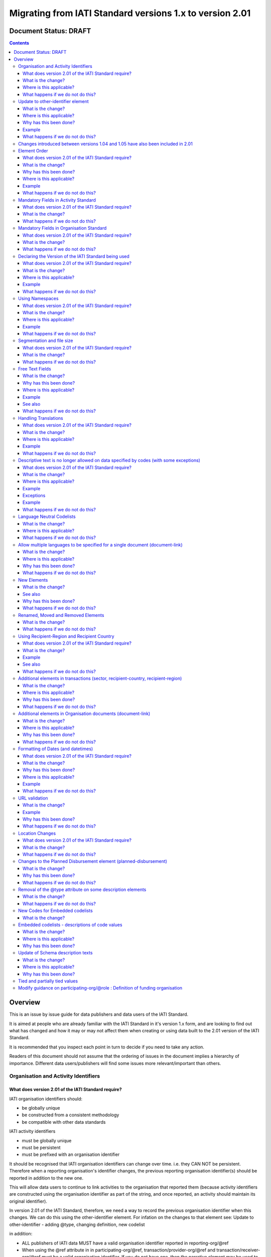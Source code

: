 Migrating from IATI Standard versions 1.x to version 2.01
^^^^^^^^^^^^^^^^^^^^^^^^^^^^^^^^^^^^^^^^^^^^^^^^^^^^^^^^^

Document Status: DRAFT
----------------------

.. contents::

Overview
--------
This is an issue by issue guide for data publishers and data users of
the IATI Standard.

It is aimed at people who are already familiar with the IATI Standard in
it's version 1.x form, and are looking to find out what has changed and
how it may or may not affect them when creating or using data built to
the 2.01 version of the IATI Standard.

It is recommended that you inspect each point in turn to decide if you
need to take any action.

Readers of this document should not assume that the ordering of issues
in the document implies a hierarchy of importance. Different data
users/publishers will find some issues more relevant/important than
others.


Organisation and Activity Identifiers
=====================================
What does version 2.01 of the IATI Standard require?
++++++++++++++++++++++++++++++++++++++++++++++++++++
IATI organisation identifiers should:

* be globally unique
* be constructed from a consistent methodology
* be compatible with other data standards

IATI activity identifiers

* must be globally unique
* must be persistent
* must be prefixed with an organisation identifier

It should be recognised that IATI organisation identifiers can change over 
time. i.e. they CAN NOT be persistent. 
Therefore when a reporting organisation's identifier changes, the 
previous reporting organisation identifier(s) should be reported in 
addition to the new one. 

This will allow data users to continue to link activities to the 
organisation that reported them (because activity identifiers are 
constructed using the organisation identifier as part of the string, and 
once reported, an activity should maintain its original identifier).

In version 2.01 of the IATI Standard, therefore, we need a way to record
the previous organisation identifier when this changes. We can do this 
using the other-identifier element. For infation on the changes to that 
element see: 
Update to other-identifier - adding \@type, changing definition, new codelist

in addition:

* ALL publishers of IATI data MUST have a valid organisation identifier reported in reporting-org/\@ref
* When using the \@ref attribute in in participating-org/\@ref, transaction/provider-org/\@ref and transaction/receiver-org/\@ref must be a valid organisation identifier. If you do not have one, then the narrative element may be used to describe the organisation.
* The reporting-org element is MANDATORY.

  - ALL the following rules must apply to the organisation-identifier in reporting-org/\@ref
  - It is mandatory
  - The agency prefix MUST be a valid code in the IATI OrganisationRegistrationAgency codelist
  - The identifier MUST be the same as that recorded by the publisher on the IATI Registry
  - The identifier MUST only contain alphanumeric characters and hyphen, underscore, colon or period
  
* The iati-identifier is MANDATORY

  - It MUST be globally unique among all activities published through the IATI Registry
  - Once an activity has been reported to IATI its identifier MUST NOT be changed in subsequent updates, 
  - It MUST be prefixed with EITHER the organisation-identifier found in reporting-org/\@ref OR a previous reporting-org identifier reported in other-identifier
  - The identifier MUST only contain alphanumeric characters and hyphen, underscore, colon or period

What is the change?
+++++++++++++++++++
The biggest change is that all organisations must have an Organisation 
Identifier that is prefixed with a valid code on the IATI 
OrganisationRegistrationAgency codelist.

This means that a number of publishers will have to:

* Change their organisation identifier
* Continue to report existing activities using the same activity identifier, but also report their previous Organisation Identifier using the `other-identifier` element.

In addtion, if they wish to use IATI as their registration agency, they 
will need to agree their new identifier on the IATI 
OrganisationRegistrationAgency codelist.

Wherever \@ref is used to talk about organisations in the standard, those
references must be a valid organisation identifier.

Where is this applicable?
+++++++++++++++++++++++++
This is fundamental to the creation and use of IATI data and applies 
throughout the IATI Standard

What happens if we do not do this?
++++++++++++++++++++++++++++++++++
While the schema will not be able to test for valid Organistion and 
IATI identifiers, it is possible to machine write tests to check for some
compliance. However if your data does not meet these standards then it 
becomes difficult for others to use.


Update to other-identifier element
==================================

What is the change?
+++++++++++++++++++
In versions 1.x of the IATI Standard the other-identifier element could
be used to specify an alternative, non-IATI identifier for the activity.

In version 2.01 of the IATI Standard the definition of the element has
changed to allow an number of types of alternative identifiers.

In version 2.01 of the IATI Standard the element has been re-constructed
 - The \@owner-ref and \@owner-name attributes have been removed.
 - New attributes other-identifier/\@type and other-identifier/\@ref are added
 - The \@type attribute is used to specify the type of identifier being given.
 - The \@ref attribute is used for the identifier itself.
 - There is a child element other-identifier/owner-org where information about the organiation that crafted the identifier can be given. This field is set up so that multilingual text can be supplied,

In version 2.01 of the IATI Standard a new :doc:`OtherIdentifierType </codelists/OtherIdentifierType/>` codelist is introduced.

Where is this applicable?
+++++++++++++++++++++++++
In the Activity schema

Why has this been done?
+++++++++++++++++++++++
This change is in part to be able to deal with organisations changing their
organsiation identifiers. Because an iati-identifier needs to be unique and (once reported to
IATI) will never change, and because it is constructed using an
organisation identifier, when organisation identifiers change, data
users still need to be able to relate activities to organisations. 

To solve this, a previous reporting-org identifier can be reported in
other-identifier element. This then allows us to require that an iati-identifier must be prefixed with:

-  EITHER the organisation-identifier found in reporting-org/\@ref
-  OR a previous reporting-org identifier reported in other-identifier

For more information see:
`http://support.iatistandard.org/entries/52824355-Version-2-01-Iteration-3-9-Organisation-and-Activity-Identifiers <http://www.google.com/url?q=http%3A%2F%2Fsupport.iatistandard.org%2Fentries%2F52824355-Version-2-01-Iteration-3-9-Organisation-and-Activity-Identifiers&sa=D&sntz=1&usg=AFQjCNEOXRcN9LWCZwcYQPAAxmUD2wPZ5A>`__

To make this element work, a new OtherIdentifierType codelist has been 
constructed, and the entire element has been re-constructed.

Example
+++++++
See: :doc:`other-identifier </activity-standard/iati-activities/iati-activity/other-identifier/>`

What happens if we do not do this?
++++++++++++++++++++++++++++++++++
 - Anyone reporting other-identifier in versions 1.x of the IATI Standard will need to reconstruct the way they report the data. They can continue to report the same data, but just need to reformat it. 
 - Data users should be aware that parsing other-identifier is different in 2.01.
 - Data publishers may take advantage of the opportunities to report other types of identifier that were not previously available to them.
 - Data may fail validation against the relevant 2.01 schema if the changes are not taken into consideration.


Changes introduced between versions 1.04 and 1.05 have also been included in 2.01
=================================================================================
As 2.01 of the IATI Standard was being prepared there was a decimal
upgrade to version 1.05 that ran in parallel. All changes to the
Standard between version 1.04 and 1.05 have been carried over into 2.01


Element Order
=============
What does version 2.01 of the IATI Standard require?
++++++++++++++++++++++++++++++++++++++++++++++++++++
Data elements must be published in the order specified by the schema.

What is the change?
+++++++++++++++++++
In versions 1.x of the IATI Standard, data elements could be published
in any order and still be valid when checked against the relevant
schema.

In 2.01 you MUST publish data elements in the order specified by the
schema to pass schema validation.

Why has this been done?
+++++++++++++++++++++++
By enforcing order on the schema we can also enforce the number of times
certain elements may occur in the data. This should drive up data
quality by making it easier for data publishers to know if they have got
their data right using simple validation tests. While this will not
cover all the complexities of the the IATI Standard, it will
substantially increase the number of data elements than can be checked
in this way.

Where is this applicable?
+++++++++++++++++++++++++
In both the Organisation and Activity Standards

Example
+++++++
Element order can be found by inspecting the schema directly:

-  `http://dev.iatistandard.org/201/schema/ <http://www.google.com/url?q=http%3A%2F%2Fdev.iatistandard.org%2F201%2Fschema%2F&sa=D&sntz=1&usg=AFQjCNGoLWYpWF12X__nOhI46c4C4E3Q_A>`__

Or via our GitHub repository:

-   `https://github.com/IATI/IATI-Schemas/blob/version-2.01/iati-activities-schema.xsd <https://www.google.com/url?q=https%3A%2F%2Fgithub.com%2FIATI%2FIATI-Schemas%2Fblob%2Fversion-2.01%2Fiati-activities-schema.xsd&sa=D&sntz=1&usg=AFQjCNE3rHdVso9S5qUMO-yTp7wjhr3TiQ>`__
-  `https://github.com/IATI/IATI-Schemas/blob/version-2.01/iati-organisations-schema.xsd <https://www.google.com/url?q=https%3A%2F%2Fgithub.com%2FIATI%2FIATI-Schemas%2Fblob%2Fversion-2.01%2Fiati-organisations-schema.xsd&sa=D&sntz=1&usg=AFQjCNGigrFVa143eFq5Cf5YjE67YpCz_g>`__
-  `https://github.com/IATI/IATI-Schemas/blob/version-2.01/iati-common.xsd <https://www.google.com/url?q=https%3A%2F%2Fgithub.com%2FIATI%2FIATI-Schemas%2Fblob%2Fversion-2.01%2Fiati-common.xsd&sa=D&sntz=1&usg=AFQjCNE0Gfer849Qfbf47E-BqbQmhRQplA>`__

The order is also reflected in the left hand navigation of the website:

-  http://dev.iatistandard.org/201/

Tables generated from the schema can be found at:

-  `http://dev.iatistandard.org/201/activity-standard/summary-table/ <http://www.google.com/url?q=http%3A%2F%2Fdev.iatistandard.org%2F201%2Factivity-standard%2Fsummary-table%2F&sa=D&sntz=1&usg=AFQjCNEwDpjea_sAMKBWD5eBJ0tttqr2sA>`__
-  `http://dev.iatistandard.org/201/organisation-standard/summary-table/ <http://www.google.com/url?q=http%3A%2F%2Fdev.iatistandard.org%2F201%2Forganisation-standard%2Fsummary-table%2F&sa=D&sntz=1&usg=AFQjCNHRRw-l5kmIRp2aabhm28EnJanqEQ>`__

What happens if we do not do this?
++++++++++++++++++++++++++++++++++
Data will fail validation against the relevant 2.01 schema.


Mandatory Fields in Activity Standard
=====================================
What does version 2.01 of the IATI Standard require?
++++++++++++++++++++++++++++++++++++++++++++++++++++
Certain elements are now mandatory within any iati-activity record.

What is the change?
+++++++++++++++++++
There are more mandatory items. More elements and attributes are made
mandatory by the schema.

Each Activity record MUST contain:

-  a valid activity identifier;  (element (iati-identifier) presence
   tested by schema - validity could be tested by software)
-  a valid reporting organisation identifier; (element (reporting-org)
   presence tested by schema - validity could be tested by software)
-   a funding or implementing organisation; (element (participating-org)
   presence tested by schema - role=funding OR implementing could be
   tested by software)
-  a title and description; (elements (title/narrative,
   description/narrative) presence tested by schema)
-  a start date; (element (activity-date) and attribute (iso-date)
   presence tested by schema, type="1" could be tested by software ) an
   activity status;  (element (activity-status) presence tested by
   schema)
-  a sector; (presence could be tested by software)
-  a recipient-country or recipient-region (presence could be tested by
   software)

**Participating organisation**

-  At least one occurrence of iati-activity/participating-org is
   MANDATORY - enforced by the schema
-  For each occurrence of participating-org \@role is MANDATORY  -
   enforced by the schema
-  For each occurrence of participating-org \@ref or
   participating-org/narrative is MANDATORY - not enforceable by the
   schema

for discussion go to
`http://support.iatistandard.org/entries/41047217-Modify-participating-org-Validation-and-guidance <http://www.google.com/url?q=http%3A%2F%2Fsupport.iatistandard.org%2Fentries%2F41047217-Modify-participating-org-Validation-and-guidance&sa=D&sntz=1&usg=AFQjCNFxiOgh30J6a6cVu8mqSUijcLIS0g>`__

**Title**

-  iati-activity/title is MANDATORY  - enforced by the schema
-  It is recommended that the title contains a meaningful summary of the
   activity - not enforceable by the schema

for discussion go to
`http://support.iatistandard.org/entries/41584666-Modify-title-validation-and-guidance <http://www.google.com/url?q=http%3A%2F%2Fsupport.iatistandard.org%2Fentries%2F41584666-Modify-title-validation-and-guidance&sa=D&sntz=1&usg=AFQjCNEwrNwzD2PbpeK5uVk3cE3PzqW9-Q>`__

**Description**

-  The iati-activity/description is MANDATORY  - enforced by the schema
-  It is recommended that the description contains a meaningful
   description of the activity -not enforceable by the schema

for discussion go to
`http://support.iatistandard.org/entries/41584706-Modify-description-validation-and-guidance <http://www.google.com/url?q=http%3A%2F%2Fsupport.iatistandard.org%2Fentries%2F41584706-Modify-description-validation-and-guidance&sa=D&sntz=1&usg=AFQjCNFd0zKLV5mXPeuoqZYLscVLEcFjkQ>`__

**Activity Date**

-  At least one occurrence of iati-activity/activity-date is MANDATORY
    - enforced by the schema
-  All activities MUST contain a start date: either planned or actual -
   not enforceable

for discussion go to
`http://support.iatistandard.org/entries/41089758-Modify-activity-date-validation-and-guidance <http://www.google.com/url?q=http%3A%2F%2Fsupport.iatistandard.org%2Fentries%2F41089758-Modify-activity-date-validation-and-guidance&sa=D&sntz=1&usg=AFQjCNEeNc4gPTnRxtWZxe7RGb3ej9CeBg>`__

**Sector / Transaction Sector**

-  Sector may now be reported at transaction level instead of activity
   level. For details `see
   here <http://www.google.com/url?q=http%3A%2F%2Fsupport.iatistandard.org%2Fentries%2F52106549-Version-2-01-Iteration-2-3-7-Replicate-more-activity-level-elements-at-transaction-level&sa=D&sntz=1&usg=AFQjCNE-c34Px_RjQKda_H58c6bmPIIg6A>`__
-  At least one occurrence of sector OR transaction/sector is MANDATORY
   - not enforceable
-  sector/\@code OR transaction/sector/\@code is MANDATORY  - enforced by
   the schema
-  If Sector/\@vocabulary is not present then the DAC 5-digit vocabulary
   is assumed
-  Use of DAC codes (either 5-digit or 3-digit) is recommended

for discussion go to
`http://support.iatistandard.org/entries/22993317-Modify-sector-validation-and-guidance <http://www.google.com/url?q=http%3A%2F%2Fsupport.iatistandard.org%2Fentries%2F22993317-Modify-sector-validation-and-guidance&sa=D&sntz=1&usg=AFQjCNG8UMyxTCOmgxbS7BRfkyB7r59d7g>`__

**budgets / planned-disbursement**

budgets and planned-disbursements now contain mandatory elements when
used.

**Budget dates**

- The budget element should be repeated for each year of the activity's
   duration - not enforceable
- If the budget element is present then

  * period-start/\@iso-date is MANDATORY and must be a valid ISO format (enforced by the schema)
  * period-end/\@iso-date is MANDATORY and must be a valid ISO format (enforced by the schema)
  * period-end/\@iso-date must be after period-start/\@iso-date (not enforceable by the schema)
  * Each budget should cover a period no longer than 1 year (not enforceable by the schema)

for discussion go to
`http://support.iatistandard.org/entries/22900321-Modify-budget-period-start-and-budget-period-end-make-mandatory <http://www.google.com/url?q=http%3A%2F%2Fsupport.iatistandard.org%2Fentries%2F22900321-Modify-budget-period-start-and-budget-period-end-make-mandatory%3Fpage%3D1%23post_25441557&sa=D&sntz=1&usg=AFQjCNE9udxHYgDMzfDgbLZEH-PrplBHUg>`__

In addition, when other non-mandatory elements are used, the schema may
dictate whether or not child elements must be present, the number of
times they may occur, and the presence of attributes. You can find the
detail in the relevant schema
documents. \ `http://dev.iatistandard.org/201/schema/ <http://www.google.com/url?q=http%3A%2F%2Fdev.iatistandard.org%2F201%2Fschema%2F&sa=D&sntz=1&usg=AFQjCNGoLWYpWF12X__nOhI46c4C4E3Q_A>`__

The 'occurs' column of the overview table:

-  `http://dev.iatistandard.org/201/activity-standard/summary-table/ <http://www.google.com/url?q=http%3A%2F%2Fdev.iatistandard.org%2F201%2Factivity-standard%2Fsummary-table%2F&sa=D&sntz=1&usg=AFQjCNEwDpjea_sAMKBWD5eBJ0tttqr2sA>`__

also indicates where both elements and attributes are required, and how
often they may occur.

What happens if we do not do this?
++++++++++++++++++++++++++++++++++
Data will fail validation against the relevant 2.01 schema


Mandatory Fields in Organisation Standard
=========================================
What does version 2.01 of the IATI Standard require?
++++++++++++++++++++++++++++++++++++++++++++++++++++
Certain elements are now mandatory within any iati-organisation record.

What is the change?
+++++++++++++++++++
There are more mandatory items. More elements and attributes are made
mandatory by the schema.

Each Organisation record MUST contain:

-  a valid organisation identifier;  (element (:doc:`organisation-identifier </organisation-standard/iati-organisations/iati-organisation/organisation-identifier/>`) :doc:`other-identifier </activity-standard/iati-activities/iati-activity/other-identifier/>`
   presence tested by schema)
-  a name; (element (`name/narrative <http://dev.iatistandard.org/201/organisation-standard/iati-organisations/iati-organisation/name/narrative/>`__) presence tested by schema)
-  a valid reporting organisation identifier (element (`reporting-org <http://dev.iatistandard.org/201/organisation-standard/iati-organisations/iati-organisation/reporting-org/>`__)
   presence tested by schema - validity could be tested by software)

In addition, when other non-mandatory elements are used, the schema may
dictate whether or not child elements must be present, the number of
times they may occur, and the presence of attributes.  You can find the
detail in the relevant schema documents.
`http://dev.iatistandard.org/201/schema/ <http://www.google.com/url?q=http%3A%2F%2Fdev.iatistandard.org%2F201%2Fschema%2F&sa=D&sntz=1&usg=AFQjCNGoLWYpWF12X__nOhI46c4C4E3Q_A>`__

The 'occurs' column of the overview table:

-  `http://dev.iatistandard.org/201/organisation-standard/summary-table/ <http://www.google.com/url?q=http%3A%2F%2Fdev.iatistandard.org%2F201%2Forganisation-standard%2Fsummary-table%2F&sa=D&sntz=1&usg=AFQjCNHRRw-l5kmIRp2aabhm28EnJanqEQ>`__

also indicates where both elements and attributes are required, and how
often they may occur.

What happens if we do not do this?
++++++++++++++++++++++++++++++++++
Data will fail validation against the relevant 2.01 schema


Declaring the Version of the IATI Standard being used
=====================================================
What does version 2.01 of the IATI Standard require?
++++++++++++++++++++++++++++++++++++++++++++++++++++
You MUST correctly report the version of the standard you are using.

What is the change?
+++++++++++++++++++
In the Activity Standard

-  From version 2.01, the \@version attribute of `iati-activities <http://dev.iatistandard.org/201/activity-standard/iati-activities/>`__
   is mandatory
-  In version 1.x the \`\`iati-activity\`\`element had an \@version
   attribute. This is no longer the case in version 2.01 (it has been
   removed).
-  The values for \@version must be on the `version codelist <http://dev.iatistandard.org/201/codelists/Version/>`__.

In the Organisation Standard

-  From version 2.01, the \@version attribute of `iati-organisations <http://dev.iatistandard.org/201/organisation-standard/iati-organisations/>`__ is mandatory
-  In version 1.x the \`iati-organisation\` element had an \@version
   attribute. This is no longer the case in version 2.01 (it has been
   removed).
-  The values for \@version must be on the `version codelist <http://dev.iatistandard.org/201/codelists/Version/>`__.

Where is this applicable?
+++++++++++++++++++++++++
In both the Organisation and Activity standards

Example
+++++++
For an iati-activity example see:

-  `http://dev.iatistandard.org/201/activity-standard/iati-activities/ <http://www.google.com/url?q=http%3A%2F%2Fdev.iatistandard.org%2F201%2Factivity-standard%2Fiati-activities%2F&sa=D&sntz=1&usg=AFQjCNHdl8J5xzWHX623ZGEhhAlwZqw5pQ>`__

For an iati-organisation example see:

-  `http://dev.iatistandard.org/201/organisation-standard/iati-organisations/ <http://dev.iatistandard.org/201/organisation-standard/iati-organisations/>`__

What happens if we do not do this?
++++++++++++++++++++++++++++++++++
If you omit iati-activities/\@version or iati-organisations/\@versions the
data will fail validation against the relevant 2.01 schema.

If you include iati-activity/\@verison or iati-organisation\@version the
data will fail validation against the relevant 2.01 schema.

If you do not use a value for \@version from the `version codelist <http://dev.iatistandard.org/201/codelists/Version/>`__. data
users may have difficulty processing your data.


Using Namespaces
================
What does version 2.01 of the IATI Standard require?
++++++++++++++++++++++++++++++++++++++++++++++++++++
Data publishers are allowed to add data using their own defined
namespaces to add additional data to an IATI data file. They must do
this in such a way that their data is still valid against the relevant
schema.

What is the change?
+++++++++++++++++++
Because ordering has been enforced in the schema, any namespace elements
are now expected to be positioned as the last child of the relevant
parent element.

Where is this applicable?
+++++++++++++++++++++++++
In both the Organisation and Activity standards

This applies to any use of namespaces

Example
+++++++
For an iati-activity example see:

-  `https://github.com/IATI/IATI-Schemas/blob/version-2.01/tests/activity-tests/should-pass/03-top-level-extensibility.xml <https://www.google.com/url?q=https%3A%2F%2Fgithub.com%2FIATI%2FIATI-Schemas%2Fblob%2Fversion-2.01%2Ftests%2Factivity-tests%2Fshould-pass%2F03-top-level-extensibility.xml&sa=D&sntz=1&usg=AFQjCNH-84sBrPmxg2jmcrffZi3rDc4Xhw>`__

For an iati-organisation example see:

-  `https://github.com/IATI/IATI-Schemas/blob/version-2.01/tests/organisation-tests/should-pass/02-top-level-extensibility.xml <https://www.google.com/url?q=https%3A%2F%2Fgithub.com%2FIATI%2FIATI-Schemas%2Fblob%2Fversion-2.01%2Ftests%2Forganisation-tests%2Fshould-pass%2F02-top-level-extensibility.xml&sa=D&sntz=1&usg=AFQjCNH8UTAMlcEA775ffv9_9mIC1HERTA>`__

What happens if we do not do this?
++++++++++++++++++++++++++++++++++
Data will fail validation against the relevant 2.01 schema


Segmentation and file size
==========================
What does version 2.01 of the IATI Standard require?
++++++++++++++++++++++++++++++++++++++++++++++++++++

-  In order to ensure that all all IATI-XML files can be handled by all
   consuming systems it is proposed that a limit of 40MB is placed on
   the size of any single XML file.
-  Publishers are still encouraged to segment their data into meaningful
   chunks, BUT the guidance to segment by country is no longer
   necessarily considered to be best practice.
-  (NB the rule that the activity iati-identifier must be unique still
   applies. i.e. the same activity should not be reported in two
   different files by the same publisher)

What is the change?
+++++++++++++++++++
Previous guidance has been to segment data by country where
possible/useful. This was an arbitrary
decision.

What happens if we do not do this?
++++++++++++++++++++++++++++++++++
Files larger than 40MB are difficult for data users to use - even at
40MB this is still difficult for many users. If your files are too large
it is possible that applications wanting to use your data may not be
able to do so.


Free Text Fields
================
What is the change?
+++++++++++++++++++
In version 2.01 free text is handled very differently than it is in
versions 1.x

Every element in versions 1.x where free text can be supplied has
changed in version 2.01.

Text is no longer reported directly in the element itself, instead every
affected element gets a new 'narrative' child element, where the text
can be supplied. The narrative element can be repeated in order to
supply translations in different languages.  See **Handling Translations**

There are many elements that contain data specified by a code value
where free text can no longer be supplied at all. See **Descriptive text
is no longer allowed on data specified by codes (with some exceptions)**

Why has this been done?
+++++++++++++++++++++++
The change has been made to improve how multilingual reporting can
occur, and to improve clarity where codes are reported.

Where is this applicable?
+++++++++++++++++++++++++
In both the Organisation and Activity Standards

Even where publishers do not supply translations of their text data,
they are still required to alter the way they report free text.

Example
+++++++
How to declare a title

In 1.x

<title>Some title here</title>

in 2.01

<title>

  <narrative>Some title here</narrative>

</title>

See also
++++++++
Examples of how this change works can be seen on (for example):

-  `http://dev.iatistandard.org/201/activity-standard/iati-activities/iati-activity/title/ <http://www.google.com/url?q=http%3A%2F%2Fdev.iatistandard.org%2F201%2Factivity-standard%2Fiati-activities%2Fiati-activity%2Ftitle%2F&sa=D&sntz=1&usg=AFQjCNFfJsTmCPEzMQ7hA-OOYhuRhqAfmA>`__
-  http://dev.iatistandard.org/201/organisation-standard/iati-organisations/iati-organisation/name/

What happens if we do not do this?
++++++++++++++++++++++++++++++++++
Data will fail validation against the relevant 2.01 schema


Handling Translations
=====================
What does version 2.01 of the IATI Standard require?
++++++++++++++++++++++++++++++++++++++++++++++++++++
The standard wants to allow publishers to easily declare multilingual
translations for text data, and for data users to be able to easily
access those translations. In 2.01 the way in which this done should
make it easier for data users to handle.

What is the change?
+++++++++++++++++++
In version 1.x elements that allowed text to be declared (e.g. title)
could be repeated for different languages.

In version 2.01 instead of repeating the parent element  (e.g. title) ,
those elements now have a <narrative> child element, which can repeated
for different languages.

The narrative element uses the xlm:lang attribute to declare the
language of the supplied text. If omitted then the text is assumed to be
in the default language declared in the document root element.

Where is this applicable?
+++++++++++++++++++++++++
For a full list of elements where this now applies, see: Including
nested, multi-lingual text elements for all elements containing free
text

in this post:
`http://support.iatistandard.org/entries/52106219-Version-2-01-Iteration-3-4-Multi-lingual-text-fields <http://www.google.com/url?q=http%3A%2F%2Fsupport.iatistandard.org%2Fentries%2F52106219-Version-2-01-Iteration-3-4-Multi-lingual-text-fields&sa=D&sntz=1&usg=AFQjCNE0LxVECS1gjN2wi1WRdeCxBV8r1w>`__

Example
+++++++
Examples of how this change works can be seen on (for example):

-  `http://dev.iatistandard.org/201/activity-standard/iati-activities/iati-activity/title/ <http://www.google.com/url?q=http%3A%2F%2Fdev.iatistandard.org%2F201%2Factivity-standard%2Fiati-activities%2Fiati-activity%2Ftitle%2F&sa=D&sntz=1&usg=AFQjCNFfJsTmCPEzMQ7hA-OOYhuRhqAfmA>`__
-  `http://dev.iatistandard.org/201/organisation-standard/iati-organisations/iati-organisation/name/ <http://www.google.com/url?q=http%3A%2F%2Fdev.iatistandard.org%2F201%2Forganisation-standard%2Fiati-organisations%2Fiati-organisation%2Fname%2F&sa=D&sntz=1&usg=AFQjCNGoBnjVh1n-2Qyf50-YwNOU2DKmgQ>`__ 

What happens if we do not do this?
++++++++++++++++++++++++++++++++++
Data will fail validation against the relevant 2.01 schema


Descriptive text is no longer allowed on data specified by codes (with some exceptions)
=======================================================================================
What does version 2.01 of the IATI Standard require?
++++++++++++++++++++++++++++++++++++++++++++++++++++
Where published data is defined by codes, the code is authoritative, and
the associated look up value should not supplied.

There are two exceptions:  recipient-country and recipient-region, where
descriptive text is allowed when a publishing organisation does not
agree with the definition given by the ISO 3166-1 part of the ISO 3166
standard

What is the change?
+++++++++++++++++++
In version 1.x of the standard, a number of elements allowed the
reporting of a code (usually in an attribute) and free text.  Where both
a code and text was supplied it was impossible for a data user to know
which field was authoritative.

In 2.01 the code is authoritative, and the ability to add free text has
been removed from a number of elements.

Where is this applicable?
+++++++++++++++++++++++++
For a list of elements where this applies see:

Scrapping text of purely code elements -
`http://support.iatistandard.org/entries/52106219-Version-2-01-Iteration-3-4-Multi-lingual-text-fields <http://www.google.com/url?q=http%3A%2F%2Fsupport.iatistandard.org%2Fentries%2F52106219-Version-2-01-Iteration-3-4-Multi-lingual-text-fields&sa=D&sntz=1&usg=AFQjCNE0LxVECS1gjN2wi1WRdeCxBV8r1w>`__

Example
+++++++
In version 1.x this was allowed:

<activity-status code="2" >Implementing</activity-status>

as was;

<activity-status code="2" >implementing</activity-status>

and;

<activity-status code="2" >any text here</activity-status>

and even;

<activity-status code="2" >Post Completion</activity-status>

In version 2.01, all of the above would fail validation against the
schema as text is not allowed at all in this element. To indicate a
activity status of implementing you would simply declare:

<activity-status code="2" />

Exceptions
++++++++++
Both the recipient-region and recipient-country elements still allow
both a code and descriptive text to be specified. This is to cover the
cases where the organisation publishing the data may not agree with name
of a country or region given by the lookup codelists IATI uses.

Data users should be aware that where the narrative element has been
supplied then that publishers prefers the name supplied to be associated
with it's data.

Example
+++++++
To declare a recipient country of Kosovo, both of these are acceptable:

#. <recipient-country code="XK" /> - a lookup against the relevant
   codelist
   (`http://dev.iatistandard.org/201/codelists/Country/ <http://www.google.com/url?q=http%3A%2F%2Fdev.iatistandard.org%2F201%2Fcodelists%2FCountry%2F&sa=D&sntz=1&usg=AFQjCNFzxOJxVt1Rz9tXzx2wm5wJdx8z4w>`__)
   would return a country name of 'Kosovo'
#. If you prefer to declare a different name that differs from the ISO
   3166-1 part of the ISO 3166 standard  (e.g. Kosovo (As per UNSCR
   1244)) then do this:

<recipient-country code="XK">

<narrative>Kosovo (As per UNSCR 1244)</narrative>

</recipient-country>

What happens if we do not do this?
++++++++++++++++++++++++++++++++++
Data will fail validation against the relevant 2.01 schema


Language Neutral Codelists
==========================
What is the change?
+++++++++++++++++++
A number of codes on several codelists have been changed, in order to
make them language neutral.

In general:

-  Codes have changed from english strings to numbers
-  The english string now becomes the 'name' associated with that code
-  Where 'name' information was previously available, this is moved into
   a 'description' field

Where is this applicable?
+++++++++++++++++++++++++
A list of the affected codelists, and the differences between version
1.x and 2.01 are detailed here:

We will use this:

`https://github.com/IATI/IATI-Guidance/blob/master/en/upgrades/integer-upgrade-to-2-01/2-01-changes.rst <https://www.google.com/url?q=https%3A%2F%2Fgithub.com%2FIATI%2FIATI-Guidance%2Fblob%2Fmaster%2Fen%2Fupgrades%2Finteger-upgrade-to-2-01%2F2-01-changes.rst&sa=D&sntz=1&usg=AFQjCNFLjqQkkD0HAemz3bpNusBNBltXzA>`__ 

(see also :
`https://github.com/IATI/IATI-Guidance/issues/140 <https://www.google.com/url?q=https%3A%2F%2Fgithub.com%2FIATI%2FIATI-Guidance%2Fissues%2F140&sa=D&sntz=1&usg=AFQjCNFM47E3aOTJqAVE98pAtsHBxLVqWQ>`__ )

What happens if we do not do this?
++++++++++++++++++++++++++++++++++
Data will not be referenceable against the relevant code list, making it
difficult to use.


Allow multiple languages to be specified for a single document (document-link)
==============================================================================
What is the change?
+++++++++++++++++++
In version 1.x of the IATI Standard, you were only allowed to use one
document-link/language child element per document-link parent.

In version 2.x of the IATI Standard, you can specify as many
document-link/language elements as you need.

Where is this applicable?
+++++++++++++++++++++++++
In both the Activity and Organisation standard.

Why has this been done?
+++++++++++++++++++++++
In recognition that some documents are multilingual

What happens if we do not do this?
++++++++++++++++++++++++++++++++++
Nothing. This change is an opportunity to produce more accurate data.


New Elements
============
What is the change?
+++++++++++++++++++
In version 2.01 of the IATI Standard there is a new element
iati-activity/contact-info/department

In version 2.01 of the IATI Standard there are many new 'narrative'
elements introduced as child elements to specify free text: see Free
Text Fields above

In version 2.01 of the IATI Standard there is a new element
iati-organisation/total-budget/budget-line

In version 2.01 of the IATI Standard there is a new element
iati-organisation/recipient-org-budget/budget-line

In version 2.01 of the IATI Standard there is a new element
iati-organisation/recipient-country-budget/budget-line

Usage

-  budget-line should be used in addition to total-budget/value,
   recipient-org-budget/value and/or recipient-country-budget/value. NB
   that it does not replace the existing reporting guidelines
-  budget-line/\@ref as a reporting organisation reference for the budget
   line
-  budget-line/narrative for a description of the budget line (repeated
   for multiple languages)
-  budget-line/value

See also
++++++++
Additionally, new child elements have been introduced to the existing

-  iati-activity/transaction element: Additional elements in the
   transactions
-  iati-organisation/document-link elements: Additional elements in
   Organisation documents (document-link)

Why has this been done?
+++++++++++++++++++++++
A number of publishers have requested the facility to add department
information to contact details.

A number of publishers have requested the facility to add granularity to
organisation-level budgets.

Free text has been altered to improve the ability to report data in many
languages.

What happens if we do not do this?
++++++++++++++++++++++++++++++++++
In the case of the narrative element, these are required when using
freetext

The other new elements are all optional.


Renamed, Moved and Removed Elements
===================================
What is the change?
+++++++++++++++++++
In versions 1.x of the IATI Standard there is an element
iati-organisation/iati-identifier

In version 2.01 of the IATI Standard this element has been renamed as
iati-organisation/organisation-identifier

In versions 1.x of the IATI Standard there is an element:
iati-activity/crs-add/aid-type-flag. This element has an associated
codelist: AidTypeFlag

In version 2.01 of the IATI Standard this element has been renamed:
iati-activity/crs-add/other-flags, and the AidTypeFlag codelist has been
renamed CRSAddOtherFlags

In versions 1.x of the IATI Standard
iati-activities/iati-activity/activity-website element is it's own
element.

In version 2.01 of the IATI Standard, to report an activity website you
would do so using a document-link element, and it's child 'category' to
specify the document is a web site.

In version 1.x of the IATI Standard there is an element called
indicatorOutcomeType which seems to have never been used.

In version 2.01 of the IATI Standard this element is not present.

What happens if we do not do this?
++++++++++++++++++++++++++++++++++
If elements and attributes are published with the old properties, then
data will fail validation against the relevant 2.01 schema


Using Recipient-Region and Recipient Country
============================================
What does version 2.01 of the IATI Standard require?
++++++++++++++++++++++++++++++++++++++++++++++++++++
From the schema (recipient-country):

"Multiple countries and regions can be reported, in which case the
percentage attribute MUST be used to specify the share of total
commitments across all reported countries and regions.

The country can also be specified at transaction rather than activity
level. If transaction/recipient-country AND/OR

transaction/recipient-region are used THEN ALL transaction elements MUST
contain a recipient-country and/or

recipient-region element AND iati-activity/recipient-region and
iati-activity/recipient-region MUST NOT be used AND each

transaction MUST only contain one recipient-country or
recipient-region."

It should be clear that:

-  recipient-region should only be used to indicate that the region as a
   whole is a recipient, not as an added description to a named
   recipient-country
-  if both elements are used percentages must be reported and they
   should add up to 100% across all recipient- elements

What is the change?
+++++++++++++++++++
In versions 1.x of the IATI Standard, data publishers were told to
report EITHER recipient-country or recipient-region, but not both.

In version 2.01 of the IATI Standard, data publishers may report BOTH
recipient-country AND recipient-region with a percentage split.

In versions 1.x of the IATI Standard, it was not possible to report
regions or countries at transaction level.

In version 2.01 of the IATI Standard, regions or countries can be
reported at transaction level.

In version 2.,01 of the standard, you MUST NOT report regions and
countries at BOTH activity and transaction level

Example
+++++++
See:

-  `http://dev.iatistandard.org/201/activity-standard/iati-activities/iati-activity/recipient-country/ <http://www.google.com/url?q=http%3A%2F%2Fdev.iatistandard.org%2F201%2Factivity-standard%2Fiati-activities%2Fiati-activity%2Frecipient-country%2F&sa=D&sntz=1&usg=AFQjCNE8l-WQRgRPddoM7uV7xtqrW9jHEg>`__
-  `http://dev.iatistandard.org/201/activity-standard/iati-activities/iati-activity/recipient-region/ <http://www.google.com/url?q=http%3A%2F%2Fdev.iatistandard.org%2F201%2Factivity-standard%2Fiati-activities%2Fiati-activity%2Frecipient-region%2F&sa=D&sntz=1&usg=AFQjCNFQdghoBweGBiukVrKBzLcDbj0OQQ>`__

See also
++++++++
Additional elements in transactions (sector, recipient-country,
recipient-region) below

What happens if we do not do this?
++++++++++++++++++++++++++++++++++
Nothing. This change is an opportunity to produce more accurate data.


Additional elements in transactions (sector, recipient-country, recipient-region)
=================================================================================
What is the change?
+++++++++++++++++++
In version 2.01 of IATI activity standard the elements of sector,
recipient-country and recipient-region have been added as child elements
for any transaction. Each of these elements takes the same format as
when used at activity level except that the \@percentage attribute is
missing.

Where is this applicable?
+++++++++++++++++++++++++
Only in the Activity standard

Why has this been done?
+++++++++++++++++++++++
In order to provide more accurate reporting of multi-country and
multi-sector activities, and to allow for the changing of the
activity-level sector over time without compromising previously reported
sector-specific commitments and disbursements, it is proposed to add the
following fields at transaction level (in addition to activity-level):
 
N.B. If any of these elements are used at transaction level, they must
not be used at activity level within the same activity.

N.B. Percentage splits at transaction level are not allowed. If you wish
to do this, you should break the transaction up into more transactions,
each of which reports more specific information.

For more information see:
`http://support.iatistandard.org/entries/52106549-Version-2-01-Iteration-3-7-Replicate-more-activity-level-elements-at-transaction-level <http://www.google.com/url?q=http%3A%2F%2Fsupport.iatistandard.org%2Fentries%2F52106549-Version-2-01-Iteration-3-7-Replicate-more-activity-level-elements-at-transaction-level&sa=D&sntz=1&usg=AFQjCNEIMk5Jq18l2FON-R1NHRbmk8GL1A>`__

What happens if we do not do this?
++++++++++++++++++++++++++++++++++
Nothing. This change is an opportunity to produce more accurate data.


Additional elements in Organisation documents (document-link)
=============================================================
What is the change?
+++++++++++++++++++
There is now a document-link/recipient-country element ONLY in the
Organisation standard. This is to allow multiple countries to be
reported per document-link.

Where is this applicable?
+++++++++++++++++++++++++
Only in the Organisation standard

Why has this been done?
+++++++++++++++++++++++
In order for organisation-level documents to be classified by country.

What happens if we do not do this?
++++++++++++++++++++++++++++++++++
Nothing. This change is an opportunity to produce more accurate data.


Formatting of Dates (and datetimes)
===================================
What does version 2.01 of the IATI Standard require?
++++++++++++++++++++++++++++++++++++++++++++++++++++
To ensure that IATI data can be utilised, dates and datetimes should be
formatted in a consistent way.

In version 2.01 a date should be a valid xsd:date, and a datetimes
should be a valid xsd:dateTime

What is the change?
+++++++++++++++++++
In versions 1.x of the IATI Standard dates and date formats were
specified with reference to ISO 8601 standard, and it was not always
clear how that standard should be interpreted and used.

In version 2.01 a date should be a valid xsd:date, and a datetimes
should be a valid xsd:dateTime

Why has this been done?
+++++++++++++++++++++++
In the past IATI has not given clear guidance about the specific formats
of the ISO 8601 standard that can be used. It is clear that the data
types built into the XML standard, xsd:date and
xsd:dateTime, are both well suited and
sufficient for the needs of data publishers and data users.

By specifying this requirement, it also allows dates and datetimes in
the data to be easily validated.

Where is this applicable?
+++++++++++++++++++++++++
In both Activity and Organisation standard.

Wherever a date or a datetime is required (search the schema for
xsd:date xsd:dateTime) it should be a valid value.

For most publishers their existing date/datetime data will be valid.
Testing your data against schema validation will easily show if your
dates need altering (re-formatting)

Affected attributes:

dates:

-  all \@iso-date attributes
-  fss/\@extraction-date attribute
-  all \@value-date attributes

datetimes:

-  all \@generated-datetime attributes
-  all  \@last-updated-datetime attributes

Example
+++++++
Examples of how this change works can be seen on (for example):

-  `http://dev.iatistandard.org/201/activity-standard/iati-activities/iati-activity/activity-date/ <http://www.google.com/url?q=http%3A%2F%2Fdev.iatistandard.org%2F201%2Factivity-standard%2Fiati-activities%2Fiati-activity%2Factivity-date%2F&sa=D&sntz=1&usg=AFQjCNFGAgQQebvxFOVvnW6E0kNu-r6KVw>`__
-  `http://dev.iatistandard.org/201/organisation-standard/iati-organisations/iati-organisation/total-budget/period-start/ <http://www.google.com/url?q=http%3A%2F%2Fdev.iatistandard.org%2F201%2Forganisation-standard%2Fiati-organisations%2Fiati-organisation%2Ftotal-budget%2Fperiod-start%2F&sa=D&sntz=1&usg=AFQjCNEj4bz724J89mCqDHuSwZiJKqTQPA>`__

What happens if we do not do this?
++++++++++++++++++++++++++++++++++
If your dates and datetimes are not in the correct formats, schema
validation will fail. If your dates already meet xsd:date and
xsd:dateTime formats, then you do not to take any action.


URL validation
==============
What is the change?
+++++++++++++++++++
In version 1.x of the IATI Standard,  the schema data type used for some
data fields where a URL was expected was set as xsd:string.

In version 2.01 of the IATI Standard,  the schema data type used for
some data fields where a URL is expected is now set as xsd:anyURI

Example
+++++++
'website' is a child element of contact-info.

In version 1.x the following would validate against the schema:

<website>any old string here</website>

In version 2.01, in order to validate against the schema the data you
supply must fit the requirements of xsd:anyURI

N.B. xsd:anyURI does not guarantee that a valid URL will be supplied.

Why has this been done?
+++++++++++++++++++++++
To make validation of the data at the schema level easier

What happens if we do not do this?
++++++++++++++++++++++++++++++++++
Nothing UNLESS you have been publishing data that does not meet the
restrictions of xsd:anyURI. URL data that was
recognised as a string, but not as xsd:anyURI will now fail validation
against the relevant 2.01 schema


Location Changes
================
What does version 2.01 of the IATI Standard require?
++++++++++++++++++++++++++++++++++++++++++++++++++++
If you are currently using a version of the IATI Standard lower than
1.04 AND report details of sub-national geographic locations, you MUST
adopt all the changes specified in the upgrade from version 1.03 of the
IATI Standard to version 1.04.

What is the change?
+++++++++++++++++++
Significant changes to the way that location data could be reported were
introduced in the upgrade of the standard from version 1.03 to version
1.04.

However, to ensure backwards compatibility, nothing was removed, but
some elements and attributes were deprecated (i.e. still available for
use, but no longer recommended).

In addition more elements and attributes were added.

Anything deprecated in 1.x has not been carried over into 2.01 (it has,
in effect, been removed)

If you currently report location information BUT have NOT switched to
the supported way of doing so in line with version 1.04 of the IATI
Standard, you will need to adjust the way you report location
information in 2.01

A detailed guide to what has changed and what you need to do can be
found here:

`http://dev.iatistandard.org/201/upgrades/decimal-upgrade-to-1-04/location-summary/ <http://www.google.com/url?q=http%3A%2F%2Fdev.iatistandard.org%2F201%2Fupgrades%2Fdecimal-upgrade-to-1-04%2Flocation-summary%2F&sa=D&sntz=1&usg=AFQjCNH_URb1KgyLj8mHc8sYBh-fP5cSiw>`__

In version 2.01, these elements are no longer available:

-  location/coordinates
-  location/gazetteer-entry
-  location/location-type

In version 2.01, these attributes are no longer available:

-  location/\@percentage
-  location/administrative/\@country
-  location/administrative/\@adm1
-  location/administrative/\@adm2

What happens if we do not do this?
++++++++++++++++++++++++++++++++++
Data will fail validation against the relevant 2.01 schema


Changes to the Planned Disbursement element (planned-disbursement)
==================================================================
What is the change?
+++++++++++++++++++
In versions 1.x of the IATI Standard there is a
planned-disbursement/\@updated attribute

In version 2.01 of the IATI Standard the  planned-disbursement/\@updated
attribute is no longer available (it has been removed)

In version 2.01 of the IATI Standard the planned-disbursement/\@type
attribute, that uses the BudgetType codelist is added

In version 2.01 of the IATI Standard, if a planned-disbursement is
given, then the planned-disbursement/period-start element is mandatory
and a date must be supplied using its \@iso-date attribute.

In versions 1.x of the IATI Standard the description in the schema of
the planned-disbursement/period-end stated that "This element must be
present"

In version 2.01 of the IATI Standard the planned-disbursement/period-end
element is optional.

Why has this been done?
+++++++++++++++++++++++
The planned-disbursement element contain indicative information that is
subject to change. The standard does not expect an audit trail of these
changes to be reported.

While, for example, the budget element handles this correctly by simply
indicating (through budget/\@type) whether the budget is original or
revised, a planned-disbursement currently requires a date on which the
data was last updated (planned-disbursement/\@updated). This is not
necessary, so it is being removed and instead the \@type attribute is
added.

Making the start date mandatory (if the element is used) will improve
data quality and enable publishers and data users to better check that
their data is complete. See:
`http://support.iatistandard.org/entries/22915067-Modify-planned-disbursement-period-start-Alter-guidance-AND-make-start-date-mandatory <http://www.google.com/url?q=http%3A%2F%2Fsupport.iatistandard.org%2Fentries%2F22915067-Modify-planned-disbursement-period-start-Alter-guidance-AND-make-start-date-mandatory&sa=D&sntz=1&usg=AFQjCNHhnh9aCOcyXl7a-Lh2a7MbwUa7yA>`__

Making the planned-disbursement/period-end element optional allows
publishers more scope to report planned disbursements that do not have a
defined end date.

What happens if we do not do this?
++++++++++++++++++++++++++++++++++
If you continue to use the \@updated attributes your data will fail
validation against the relevant 2.01 schema

The \@type attribute is optional.


Removal of the \@type attribute on some description elements
============================================================
What is the change?
+++++++++++++++++++
In version 1.x of the IATI Standard all description elements have a
\@type attribute.

In version 2.01 of the IATI Standard this is only applicable to
iati-activity/description, therefore the following attributes have been
removed:

-  country-budget-items/budget-item/description/\@type
-  result/description/\@type
-  result/indicator/description/\@type

What happens if we do not do this?
++++++++++++++++++++++++++++++++++
If you currently use \@type on any of the elements detailed above and do
not change that when creating 2.01 data, your data will fail validation
against the schema. Data users should be aware that if they expect to
gather data from those fields they should no longer be present.


New Codes for Embedded codelists
================================
What is the change?
+++++++++++++++++++
As part of the 2.01 IATI Standard upgrade, the following embedded
codelists were updated.

updated codelists

-  Addition to DocumentCategory codelist

-   Organisation Webpage, Sector Webpage, Country Webpage and Activity
   Webpage

-  Addition to RelatedActivityType Codelist

-  Add a value to the codelist:

-  5 - Third Party - A report by another organisation on the same
   activity (excluding activities reported as part of financial
   transactions - eg. provider-activity-id - or a co-funded activity
   using code = 4)

-  Vocabulary Codelists

-  Add Sector Vocabulary codelist (derived from current Vocabulary
   codelist) and link to sector/\@vocabulary
-  Add Policy Marker Codelist and link to policy-marker/\@vocabulary


Embedded codelists - descriptions of code values
================================================
What is the change?
+++++++++++++++++++
Embedded codelist descriptions have been reviewed and updated.

In some cases, description text has been added, where it was previously
missing.

Where is this applicable?
+++++++++++++++++++++++++
In all embedded codelists.

`https://github.com/IATI/IATI-Codelists/commit/33b2174f8c2aeb42f277f8ad9d715b31233179bc <https://www.google.com/url?q=https%3A%2F%2Fgithub.com%2FIATI%2FIATI-Codelists%2Fcommit%2F33b2174f8c2aeb42f277f8ad9d715b31233179bc&sa=D&sntz=1&usg=AFQjCNEvk8bCa1k85UnpOSZF3gltSwq4nw>`__

Why has this been done?
+++++++++++++++++++++++
It was recognised that various description texts were out-of-date or not
clear.  This has been an opportunity to update these.


Update of Schema description texts
==================================
What is the change?
+++++++++++++++++++
Descriptive text in the schema has been reviewed and updated.

In some cases, description text has been added, where it was previously
missing.

Descriptive text no longer contains URLs (in effect they have been
removed). See:
`http://support.iatistandard.org/entries/47188607-Removing-urls-from-schema-descriptions <http://www.google.com/url?q=http%3A%2F%2Fsupport.iatistandard.org%2Fentries%2F47188607-Removing-urls-from-schema-descriptions&sa=D&sntz=1&usg=AFQjCNHKNAMlkUr0k5E7OQ4RW4fReq1qJw>`__

Where is this applicable?
+++++++++++++++++++++++++
In the Activity schema, the Organisation schema and the Common schema.

Why has this been done?
+++++++++++++++++++++++
It was recognised that various description texts were out-of-date or not
clear.  This has been an opportunity to update these.

URLs are no longer maintained in schema text in order to maintain those
links more appropriately. As part of that decision, a machine readable
way of mapping attributes to codelists hgas been created to help
developers. See:
`http://support.iatistandard.org/entries/27805388-Mapping-between-codelists-and-schemas <http://www.google.com/url?q=http%3A%2F%2Fsupport.iatistandard.org%2Fentries%2F27805388-Mapping-between-codelists-and-schemas&sa=D&sntz=1&usg=AFQjCNGUMMxPCX08V33oDc7Pg2xOygnvBQ>`__


Tied and partially tied values
==============================
new guidance has been added

See:
`http://support.iatistandard.org/entries/55170393-Tied-and-partially-tied-values <http://www.google.com/url?q=http%3A%2F%2Fsupport.iatistandard.org%2Fentries%2F55170393-Tied-and-partially-tied-values&sa=D&sntz=1&usg=AFQjCNFu_H9jcvgyauPKiAT0FT3FLgeMAg>`__


Modify guidance on participating-org/\@role : Definition of funding organisation
=========================================================================================================
`http://support.iatistandard.org/entries/41583626-Modify-guidance-on-participating-org-role-Definition-of-funding-organisation <http://www.google.com/url?q=http%3A%2F%2Fsupport.iatistandard.org%2Fentries%2F41583626-Modify-guidance-on-participating-org-role-Definition-of-funding-organisation&sa=D&sntz=1&usg=AFQjCNFQJ8ZIfD9UmyhfBtlHTjGVq4FInQ>`__

